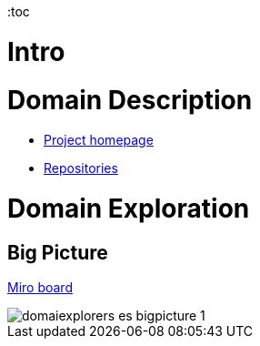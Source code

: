:toc

= Intro
//TBD


= Domain Description
* https://explorers.bettersoftwaredesign.pl/[Project homepage]
* https://explorers.bettersoftwaredesign.pl/repositories.html[Repositories]

= Domain Exploration

== Big Picture

https://miro.com/app/board/o9J_lV31ycs=/[Miro board]

image::domain/img/domaiexplorers-es-bigpicture-1.jpg[]


